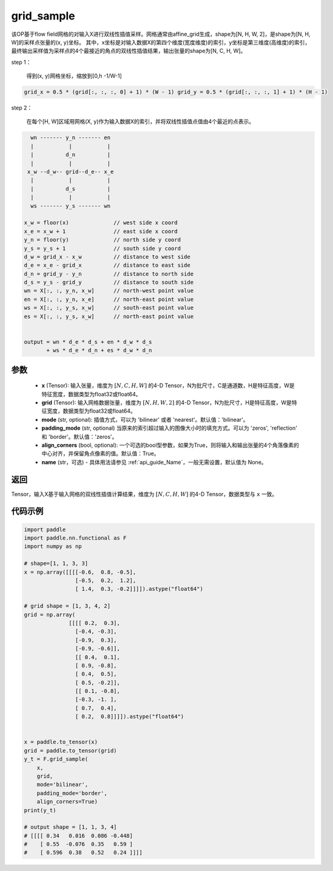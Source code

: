 .. _cn_api_nn_functional_grid_sample:

grid_sample
-------------------------------

.. py:function::  paddle.nn.functional.grid_sample(x, grid, mode='bilinear', padding_mode='zeros', align_corners=True, name=None):




该OP基于flow field网格的对输入X进行双线性插值采样。网格通常由affine_grid生成，shape为[N, H, W, 2]，是shape为[N, H, W]的采样点张量的(x, y)坐标。
其中，x坐标是对输入数据X的第四个维度(宽度维度)的索引，y坐标是第三维度(高维度)的索引，最终输出采样值为采样点的4个最接近的角点的双线性插值结果，输出张量的shape为[N, C, H, W]。

step 1：

  得到(x, y)网格坐标，缩放到[0,h -1/W-1]

.. code-block:: text

  grid_x = 0.5 * (grid[:, :, :, 0] + 1) * (W - 1) grid_y = 0.5 * (grid[:, :, :, 1] + 1) * (H - 1)

step 2：

  在每个[H, W]区域用网格(X, y)作为输入数据X的索引，并将双线性插值点值由4个最近的点表示。

.. code-block:: text

      wn ------- y_n ------- en
      |           |           |
      |          d_n          |
      |           |           |
     x_w --d_w-- grid--d_e-- x_e
      |           |           |
      |          d_s          |
      |           |           |
      ws ------- y_s ------- wn

    x_w = floor(x)              // west side x coord
    x_e = x_w + 1               // east side x coord
    y_n = floor(y)              // north side y coord
    y_s = y_s + 1               // south side y coord
    d_w = grid_x - x_w          // distance to west side
    d_e = x_e - grid_x          // distance to east side
    d_n = grid_y - y_n          // distance to north side
    d_s = y_s - grid_y          // distance to south side
    wn = X[:, :, y_n, x_w]      // north-west point value
    en = X[:, :, y_n, x_e]      // north-east point value
    ws = X[:, :, y_s, x_w]      // south-east point value
    es = X[:, :, y_s, x_w]      // north-east point value


    output = wn * d_e * d_s + en * d_w * d_s
           + ws * d_e * d_n + es * d_w * d_n

参数
::::::::::::

  - **x** (Tensor): 输入张量，维度为 :math:`[N, C, H, W]` 的4-D Tensor，N为批尺寸，C是通道数，H是特征高度，W是特征宽度，数据类型为float32或float64。
  - **grid** (Tensor): 输入网格数据张量，维度为 :math:`[N, H, W, 2]` 的4-D Tensor，N为批尺寸，H是特征高度，W是特征宽度，数据类型为float32或float64。
  - **mode** (str, optional): 插值方式，可以为 'bilinear' 或者 'nearest'。默认值：'bilinear'。
  - **padding_mode** (str, optional) 当原来的索引超过输入的图像大小时的填充方式。可以为 'zeros', 'reflection' 和 'border'。默认值：'zeros'。
  - **align_corners** (bool, optional): 一个可选的bool型参数，如果为True，则将输入和输出张量的4个角落像素的中心对齐，并保留角点像素的值。默认值：True。
  - **name** (str，可选) - 具体用法请参见 :ref:`api_guide_Name`，一般无需设置，默认值为 None。

返回
::::::::::::
Tensor，输入X基于输入网格的双线性插值计算结果，维度为 :math:`[N, C, H, W]` 的4-D Tensor，数据类型与 ``x`` 一致。


代码示例
::::::::::::

.. code-block:: python

    import paddle
    import paddle.nn.functional as F
    import numpy as np
    
    # shape=[1, 1, 3, 3]
    x = np.array([[[[-0.6,  0.8, -0.5],
                    [-0.5,  0.2,  1.2],
                    [ 1.4,  0.3, -0.2]]]]).astype("float64")
    
    # grid shape = [1, 3, 4, 2]
    grid = np.array(
                  [[[[ 0.2,  0.3],
                    [-0.4, -0.3],
                    [-0.9,  0.3],
                    [-0.9, -0.6]],
                    [[ 0.4,  0.1],
                    [ 0.9, -0.8],
                    [ 0.4,  0.5],
                    [ 0.5, -0.2]],
                    [[ 0.1, -0.8],
                    [-0.3, -1. ],
                    [ 0.7,  0.4],
                    [ 0.2,  0.8]]]]).astype("float64")
    
    
    x = paddle.to_tensor(x)
    grid = paddle.to_tensor(grid)
    y_t = F.grid_sample(
        x,
        grid,
        mode='bilinear',
        padding_mode='border',
        align_corners=True)
    print(y_t)
    
    # output shape = [1, 1, 3, 4]
    # [[[[ 0.34   0.016  0.086 -0.448]
    #    [ 0.55  -0.076  0.35   0.59 ]
    #    [ 0.596  0.38   0.52   0.24 ]]]]
    
